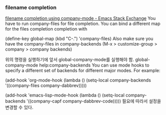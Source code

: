 

*** filename completion
[[https://emacs.stackexchange.com/questions/3654/filename-completion-using-company-mode][filename completion using company-mode - Emacs Stack Exchange]]
You have to run company-files for file completion. You can bind a different map for the files completion completion with

(define-key global-map (kbd "C-.") 'company-files)
Also make sure you have the company-files in company-backends (M-x > customize-group > company > company backends)

위의 명령을 실행하기에 앞서 global-company-mode를 실행해야 함. global-company-mode
help:company-backends
You can use mode hooks to specify a different set of backends for different major modes. For example:

(add-hook 'org-mode-hook
          (lambda ()
            (setq-local company-backends '((company-files company-dabbrev)))))

(add-hook 'emacs-lisp-mode-hook
          (lambda ()
            (setq-local company-backends '((company-capf company-dabbrev-code)))))
필요에 따라서 설정을 변경할 수 있다.
